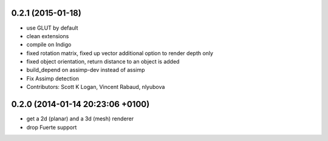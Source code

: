 0.2.1 (2015-01-18)
------------------
* use GLUT by default
* clean extensions
* compile on Indigo
* fixed rotation matrix,
  fixed up vector
  additional option to render depth only
* fixed object orientation,
  return distance to an object is added
* build_depend on assimp-dev instead of assimp
* Fix Assimp detection
* Contributors: Scott K Logan, Vincent Rabaud, nlyubova

0.2.0 (2014-01-14  20:23:06 +0100)
----------------------------------
- get a 2d (planar) and a 3d (mesh) renderer
- drop Fuerte support
